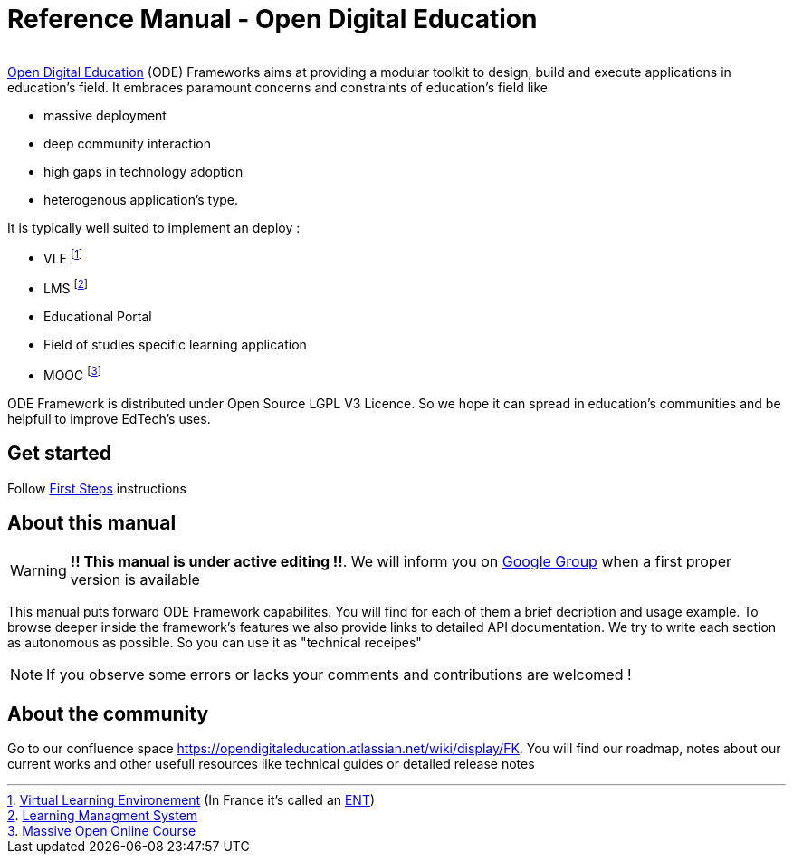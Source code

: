 
= Reference Manual - Open Digital Education

image:/assets/ode-mini.png[alt=""]

link:http://opendigitaleducation.com[Open Digital Education] (ODE) Frameworks aims at providing a modular toolkit to design, build and execute applications in education's field.
It embraces paramount concerns and constraints of education's field like
 
* massive deployment
* deep community interaction 
* high gaps in technology adoption 
* heterogenous application's type. 

It is typically well suited to implement an deploy :

* VLE footnote:[link:https://en.wikipedia.org/wiki/Virtual_learning_environment[Virtual Learning Environement] (In France it's called an  link:https://fr.wikipedia.org/wiki/Espace_num%C3%A9rique_de_travail[ENT])]
* LMS footnote:[link:https://en.wikipedia.org/wiki/Learning_management_system[Learning Managment System]]
* Educational Portal
* Field of studies specific learning application
* MOOC footnote:[link:https://en.wikipedia.org/wiki/Massive_open_online_course[Massive Open Online Course]]

ODE Framework is distributed under Open Source LGPL V3 Licence. 
So we hope it can spread in education's communities and be helpfull to improve EdTech's uses.

== Get started

Follow link:first-steps/index.adoc[First Steps] instructions


== About this manual

WARNING: *!! This manual is under active editing !!*. We will inform you on link:https://groups.google.com/forum/#!forum/entcore[Google Group] when a first proper version is available

This manual puts forward ODE Framework capabilites. 
You will find for each of them a brief decription and usage example. 
To browse deeper inside the framework's features we also provide links to detailed API documentation.
We try to write each section as autonomous as possible. So you can use it as "technical receipes"

NOTE: If you observe some errors or lacks your comments and contributions are welcomed !

== About the community 

Go to our confluence space https://opendigitaleducation.atlassian.net/wiki/display/FK. 
You will find our roadmap, notes about our current works and other usefull resources like technical guides or detailed release notes 
